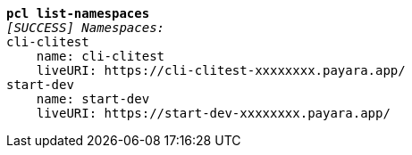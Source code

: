 [listing,subs="+macros,+quotes"]
----
*pcl list-namespaces*
_[SUCCESS] Namespaces:_
cli-clitest
    name: cli-clitest
    liveURI: +++https:+++//cli-clitest-xxxxxxxx.payara.app/
start-dev
    name: start-dev
    liveURI: +++https:+++//start-dev-xxxxxxxx.payara.app/

----
